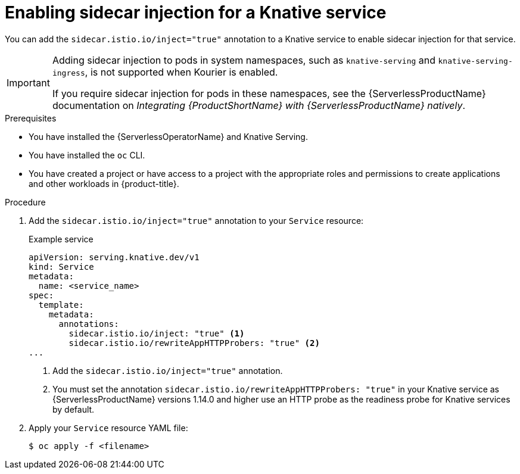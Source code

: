 // Module included in the following assemblies:
//
// * serverless/security/serverless-ossm-with-kourier-jwt.adoc

:_content-type: PROCEDURE
[id="serverless-ossm-enable-sidecar-injection-with-kourier_{context}"]
= Enabling sidecar injection for a Knative service

You can add the `sidecar.istio.io/inject="true"` annotation to a Knative service to enable sidecar injection for that service.

[IMPORTANT]
====
Adding sidecar injection to pods in system namespaces, such as `knative-serving` and `knative-serving-ingress`, is not supported when Kourier is enabled.

If you require sidecar injection for pods in these namespaces, see the {ServerlessProductName} documentation on _Integrating {ProductShortName} with {ServerlessProductName} natively_.
====

.Prerequisites

* You have installed the {ServerlessOperatorName} and Knative Serving.
* You have installed the `oc` CLI.
* You have created a project or have access to a project with the appropriate roles and permissions to create applications and other workloads in {product-title}.

.Procedure

. Add the `sidecar.istio.io/inject="true"` annotation to your `Service` resource:
+
.Example service
[source,yaml]
----
apiVersion: serving.knative.dev/v1
kind: Service
metadata:
  name: <service_name>
spec:
  template:
    metadata:
      annotations:
        sidecar.istio.io/inject: "true" <1>
        sidecar.istio.io/rewriteAppHTTPProbers: "true" <2>
...
----
<1> Add the `sidecar.istio.io/inject="true"` annotation.
<2> You must set the annotation `sidecar.istio.io/rewriteAppHTTPProbers: "true"` in your Knative service as {ServerlessProductName} versions 1.14.0 and higher use an HTTP probe as the readiness probe for Knative services by default.

. Apply your `Service` resource YAML file:
+
[source,terminal]
----
$ oc apply -f <filename>
----
